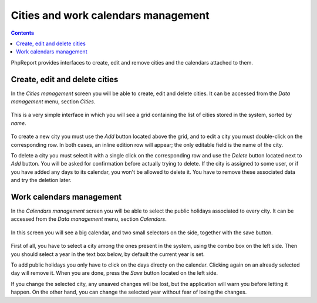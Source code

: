 Cities and work calendars management
####################################

.. contents::

PhpReport provides interfaces to create, edit and remove cities and the
calendars attached to them.

Create, edit and delete cities
=====================================

In the *Cities management* screen you will be able to create, edit and delete
cities. It can be accessed from the *Data management* menu, section *Cities*.

.. figure:: i/menu-data-mgmt-cities.png

This is a very simple interface in which you will see a grid containing the list
of cities stored in the system, sorted by *name*.

.. figure:: i/cities-mgmt-screen.png

To create a new city you must use the *Add* button located above the grid,
and to edit a city you must double-click on the corresponding row.
In both cases, an inline edition row will appear; the only editable field is the
name of the city.

To delete a city you must select it with a single click on the corresponding
row and use the *Delete* button located next to *Add* button. You will be asked
for confirmation before actually trying to delete. If the city is assigned to
some user, or if you have added any days to its calendar, you won't be allowed
to delete it. You have to remove these associated data and try the deletion later.

Work calendars management
=====================================

In the *Calendars management* screen you will be able to select the public
holidays associated to every city.
It can be accessed from the *Data management* menu, section *Calendars*.

.. figure:: i/menu-data-mgmt-calendars.png

In this screen you will see a big calendar, and two small selectors on the side,
together with the save button.

.. figure:: i/calendars-mgmt-screen.png

First of all, you have to select a city among the ones present in the system,
using the combo box on the left side. Then you should select a year in the text
box below, by default the current year is set.

To add public holidays you only have to click on the days directy on
the calendar. Clicking again on an already selected day will remove it. When you
are done, press the *Save* button located on the left side.

If you change the selected city, any unsaved changes will be lost, but the
application will warn you before letting it happen. On the other hand, you can
change the selected year without fear of losing the changes.

